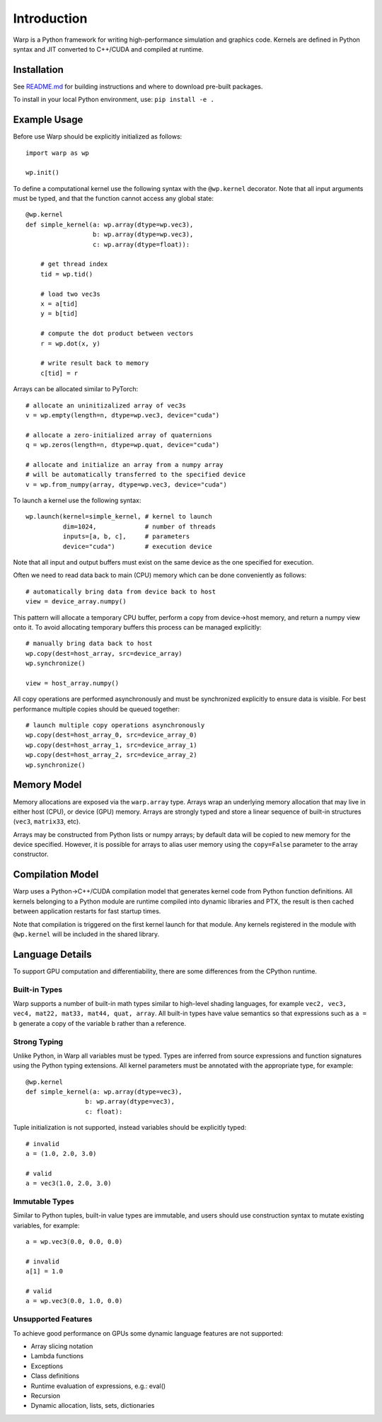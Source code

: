 Introduction
================

Warp is a Python framework for writing high-performance simulation and graphics code. Kernels are defined in Python syntax and JIT converted to C++/CUDA and compiled at runtime.

Installation
------------

See `README.md <https://github.com/NVIDIA/warp/README.md>`_ for building instructions and where to download pre-built packages.

To install in your local Python environment, use: ``pip install -e .``

Example Usage
-------------

Before use Warp should be explicitly initialized as follows: ::

    import warp as wp

    wp.init()

To define a computational kernel use the following syntax with the ``@wp.kernel`` decorator. Note that all input arguments must be typed, and that the function cannot access any global state::

    @wp.kernel
    def simple_kernel(a: wp.array(dtype=wp.vec3),
                      b: wp.array(dtype=wp.vec3),
                      c: wp.array(dtype=float)):

        # get thread index
        tid = wp.tid()

        # load two vec3s
        x = a[tid]
        y = b[tid]

        # compute the dot product between vectors
        r = wp.dot(x, y)

        # write result back to memory
        c[tid] = r

Arrays can be allocated similar to PyTorch: ::

    # allocate an uninitizalized array of vec3s
    v = wp.empty(length=n, dtype=wp.vec3, device="cuda")

    # allocate a zero-initialized array of quaternions    
    q = wp.zeros(length=n, dtype=wp.quat, device="cuda")

    # allocate and initialize an array from a numpy array
    # will be automatically transferred to the specified device
    v = wp.from_numpy(array, dtype=wp.vec3, device="cuda")


To launch a kernel use the following syntax: ::


    wp.launch(kernel=simple_kernel, # kernel to launch
              dim=1024,             # number of threads
              inputs=[a, b, c],     # parameters
              device="cuda")        # execution device


Note that all input and output buffers must exist on the same device as the one specified for execution.

Often we need to read data back to main (CPU) memory which can be done conveniently as follows: ::

    # automatically bring data from device back to host
    view = device_array.numpy()

This pattern will allocate a temporary CPU buffer, perform a copy from device->host memory, and return a numpy view onto it. To avoid allocating temporary buffers this process can be managed explicitly: ::

    # manually bring data back to host
    wp.copy(dest=host_array, src=device_array)
    wp.synchronize()

    view = host_array.numpy()

All copy operations are performed asynchronously and must be synchronized explicitly to ensure data is visible. For best performance multiple copies should be queued together: ::

    # launch multiple copy operations asynchronously
    wp.copy(dest=host_array_0, src=device_array_0)
    wp.copy(dest=host_array_1, src=device_array_1)
    wp.copy(dest=host_array_2, src=device_array_2)
    wp.synchronize()

Memory Model
------------

Memory allocations are exposed via the ``warp.array`` type. Arrays wrap an underlying memory allocation that may live in either host (CPU), or device (GPU) memory. Arrays are strongly typed and store a linear sequence of built-in structures (``vec3``, ``matrix33``, etc).

Arrays may be constructed from Python lists or numpy arrays; by default data will be copied to new memory for the device specified. However, it is possible for arrays to alias user memory using the ``copy=False`` parameter to the array constructor.

Compilation Model
-----------------

Warp uses a Python->C++/CUDA compilation model that generates kernel code from Python function definitions. All kernels belonging to a Python module are runtime compiled into dynamic libraries and PTX, the result is then cached between application restarts for fast startup times.

Note that compilation is triggered on the first kernel launch for that module. Any kernels registered in the module with ``@wp.kernel`` will be included in the shared library.

.. image:: ../img/compiler_pipeline.png

Language Details
----------------

To support GPU computation and differentiability, there are some differences from the CPython runtime.

Built-in Types
^^^^^^^^^^^^^^

Warp supports a number of built-in math types similar to high-level shading languages, for example ``vec2, vec3, vec4, mat22, mat33, mat44, quat, array``. All built-in types have value semantics so that expressions such as ``a = b`` generate a copy of the variable b rather than a reference.

Strong Typing
^^^^^^^^^^^^^

Unlike Python, in Warp all variables must be typed. Types are inferred from source expressions and function signatures using the Python typing extensions. All kernel parameters must be annotated with the appropriate type, for example: ::

    @wp.kernel
    def simple_kernel(a: wp.array(dtype=vec3),
                    b: wp.array(dtype=vec3),
                    c: float):

Tuple initialization is not supported, instead variables should be explicitly typed: ::

    # invalid
    a = (1.0, 2.0, 3.0)        

    # valid
    a = vec3(1.0, 2.0, 3.0) 

Immutable Types
^^^^^^^^^^^^^^^

Similar to Python tuples, built-in value types are immutable, and users should use construction syntax to mutate existing variables, for example: ::

    a = wp.vec3(0.0, 0.0, 0.0)

    # invalid
    a[1] = 1.0

    # valid
    a = wp.vec3(0.0, 1.0, 0.0)


Unsupported Features
^^^^^^^^^^^^^^^^^^^^

To achieve good performance on GPUs some dynamic language features are not supported:

* Array slicing notation
* Lambda functions
* Exceptions
* Class definitions
* Runtime evaluation of expressions, e.g.: eval()
* Recursion
* Dynamic allocation, lists, sets, dictionaries

